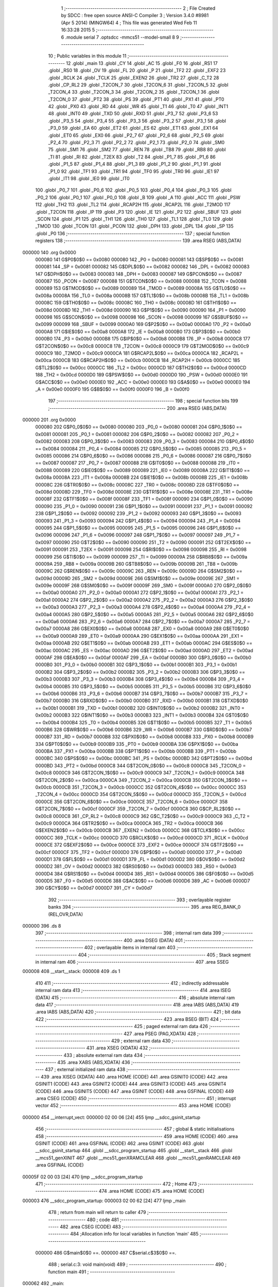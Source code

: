                                       1 ;--------------------------------------------------------
                                      2 ; File Created by SDCC : free open source ANSI-C Compiler
                                      3 ; Version 3.4.0 #8981 (Apr  5 2014) (MINGW64)
                                      4 ; This file was generated Wed Feb 11 16:33:28 2015
                                      5 ;--------------------------------------------------------
                                      6 	.module serial
                                      7 	.optsdcc -mmcs51 --model-small
                                      8 	
                                      9 ;--------------------------------------------------------
                                     10 ; Public variables in this module
                                     11 ;--------------------------------------------------------
                                     12 	.globl _main
                                     13 	.globl _CY
                                     14 	.globl _AC
                                     15 	.globl _F0
                                     16 	.globl _RS1
                                     17 	.globl _RS0
                                     18 	.globl _OV
                                     19 	.globl _FL
                                     20 	.globl _P
                                     21 	.globl _TF2
                                     22 	.globl _EXF2
                                     23 	.globl _RCLK
                                     24 	.globl _TCLK
                                     25 	.globl _EXEN2
                                     26 	.globl _TR2
                                     27 	.globl _C_T2
                                     28 	.globl _CP_RL2
                                     29 	.globl _T2CON_7
                                     30 	.globl _T2CON_6
                                     31 	.globl _T2CON_5
                                     32 	.globl _T2CON_4
                                     33 	.globl _T2CON_3
                                     34 	.globl _T2CON_2
                                     35 	.globl _T2CON_1
                                     36 	.globl _T2CON_0
                                     37 	.globl _PT2
                                     38 	.globl _PS
                                     39 	.globl _PT1
                                     40 	.globl _PX1
                                     41 	.globl _PT0
                                     42 	.globl _PX0
                                     43 	.globl _RD
                                     44 	.globl _WR
                                     45 	.globl _T1
                                     46 	.globl _T0
                                     47 	.globl _INT1
                                     48 	.globl _INT0
                                     49 	.globl _TXD
                                     50 	.globl _RXD
                                     51 	.globl _P3_7
                                     52 	.globl _P3_6
                                     53 	.globl _P3_5
                                     54 	.globl _P3_4
                                     55 	.globl _P3_3
                                     56 	.globl _P3_2
                                     57 	.globl _P3_1
                                     58 	.globl _P3_0
                                     59 	.globl _EA
                                     60 	.globl _ET2
                                     61 	.globl _ES
                                     62 	.globl _ET1
                                     63 	.globl _EX1
                                     64 	.globl _ET0
                                     65 	.globl _EX0
                                     66 	.globl _P2_7
                                     67 	.globl _P2_6
                                     68 	.globl _P2_5
                                     69 	.globl _P2_4
                                     70 	.globl _P2_3
                                     71 	.globl _P2_2
                                     72 	.globl _P2_1
                                     73 	.globl _P2_0
                                     74 	.globl _SM0
                                     75 	.globl _SM1
                                     76 	.globl _SM2
                                     77 	.globl _REN
                                     78 	.globl _TB8
                                     79 	.globl _RB8
                                     80 	.globl _TI
                                     81 	.globl _RI
                                     82 	.globl _T2EX
                                     83 	.globl _T2
                                     84 	.globl _P1_7
                                     85 	.globl _P1_6
                                     86 	.globl _P1_5
                                     87 	.globl _P1_4
                                     88 	.globl _P1_3
                                     89 	.globl _P1_2
                                     90 	.globl _P1_1
                                     91 	.globl _P1_0
                                     92 	.globl _TF1
                                     93 	.globl _TR1
                                     94 	.globl _TF0
                                     95 	.globl _TR0
                                     96 	.globl _IE1
                                     97 	.globl _IT1
                                     98 	.globl _IE0
                                     99 	.globl _IT0
                                    100 	.globl _P0_7
                                    101 	.globl _P0_6
                                    102 	.globl _P0_5
                                    103 	.globl _P0_4
                                    104 	.globl _P0_3
                                    105 	.globl _P0_2
                                    106 	.globl _P0_1
                                    107 	.globl _P0_0
                                    108 	.globl _B
                                    109 	.globl _A
                                    110 	.globl _ACC
                                    111 	.globl _PSW
                                    112 	.globl _TH2
                                    113 	.globl _TL2
                                    114 	.globl _RCAP2H
                                    115 	.globl _RCAP2L
                                    116 	.globl _T2MOD
                                    117 	.globl _T2CON
                                    118 	.globl _IP
                                    119 	.globl _P3
                                    120 	.globl _IE
                                    121 	.globl _P2
                                    122 	.globl _SBUF
                                    123 	.globl _SCON
                                    124 	.globl _P1
                                    125 	.globl _TH1
                                    126 	.globl _TH0
                                    127 	.globl _TL1
                                    128 	.globl _TL0
                                    129 	.globl _TMOD
                                    130 	.globl _TCON
                                    131 	.globl _PCON
                                    132 	.globl _DPH
                                    133 	.globl _DPL
                                    134 	.globl _SP
                                    135 	.globl _P0
                                    136 ;--------------------------------------------------------
                                    137 ; special function registers
                                    138 ;--------------------------------------------------------
                                    139 	.area RSEG    (ABS,DATA)
      000000                        140 	.org 0x0000
                           000080   141 G$P0$0$0 == 0x0080
                           000080   142 _P0	=	0x0080
                           000081   143 G$SP$0$0 == 0x0081
                           000081   144 _SP	=	0x0081
                           000082   145 G$DPL$0$0 == 0x0082
                           000082   146 _DPL	=	0x0082
                           000083   147 G$DPH$0$0 == 0x0083
                           000083   148 _DPH	=	0x0083
                           000087   149 G$PCON$0$0 == 0x0087
                           000087   150 _PCON	=	0x0087
                           000088   151 G$TCON$0$0 == 0x0088
                           000088   152 _TCON	=	0x0088
                           000089   153 G$TMOD$0$0 == 0x0089
                           000089   154 _TMOD	=	0x0089
                           00008A   155 G$TL0$0$0 == 0x008a
                           00008A   156 _TL0	=	0x008a
                           00008B   157 G$TL1$0$0 == 0x008b
                           00008B   158 _TL1	=	0x008b
                           00008C   159 G$TH0$0$0 == 0x008c
                           00008C   160 _TH0	=	0x008c
                           00008D   161 G$TH1$0$0 == 0x008d
                           00008D   162 _TH1	=	0x008d
                           000090   163 G$P1$0$0 == 0x0090
                           000090   164 _P1	=	0x0090
                           000098   165 G$SCON$0$0 == 0x0098
                           000098   166 _SCON	=	0x0098
                           000099   167 G$SBUF$0$0 == 0x0099
                           000099   168 _SBUF	=	0x0099
                           0000A0   169 G$P2$0$0 == 0x00a0
                           0000A0   170 _P2	=	0x00a0
                           0000A8   171 G$IE$0$0 == 0x00a8
                           0000A8   172 _IE	=	0x00a8
                           0000B0   173 G$P3$0$0 == 0x00b0
                           0000B0   174 _P3	=	0x00b0
                           0000B8   175 G$IP$0$0 == 0x00b8
                           0000B8   176 _IP	=	0x00b8
                           0000C8   177 G$T2CON$0$0 == 0x00c8
                           0000C8   178 _T2CON	=	0x00c8
                           0000C9   179 G$T2MOD$0$0 == 0x00c9
                           0000C9   180 _T2MOD	=	0x00c9
                           0000CA   181 G$RCAP2L$0$0 == 0x00ca
                           0000CA   182 _RCAP2L	=	0x00ca
                           0000CB   183 G$RCAP2H$0$0 == 0x00cb
                           0000CB   184 _RCAP2H	=	0x00cb
                           0000CC   185 G$TL2$0$0 == 0x00cc
                           0000CC   186 _TL2	=	0x00cc
                           0000CD   187 G$TH2$0$0 == 0x00cd
                           0000CD   188 _TH2	=	0x00cd
                           0000D0   189 G$PSW$0$0 == 0x00d0
                           0000D0   190 _PSW	=	0x00d0
                           0000E0   191 G$ACC$0$0 == 0x00e0
                           0000E0   192 _ACC	=	0x00e0
                           0000E0   193 G$A$0$0 == 0x00e0
                           0000E0   194 _A	=	0x00e0
                           0000F0   195 G$B$0$0 == 0x00f0
                           0000F0   196 _B	=	0x00f0
                                    197 ;--------------------------------------------------------
                                    198 ; special function bits
                                    199 ;--------------------------------------------------------
                                    200 	.area RSEG    (ABS,DATA)
      000000                        201 	.org 0x0000
                           000080   202 G$P0_0$0$0 == 0x0080
                           000080   203 _P0_0	=	0x0080
                           000081   204 G$P0_1$0$0 == 0x0081
                           000081   205 _P0_1	=	0x0081
                           000082   206 G$P0_2$0$0 == 0x0082
                           000082   207 _P0_2	=	0x0082
                           000083   208 G$P0_3$0$0 == 0x0083
                           000083   209 _P0_3	=	0x0083
                           000084   210 G$P0_4$0$0 == 0x0084
                           000084   211 _P0_4	=	0x0084
                           000085   212 G$P0_5$0$0 == 0x0085
                           000085   213 _P0_5	=	0x0085
                           000086   214 G$P0_6$0$0 == 0x0086
                           000086   215 _P0_6	=	0x0086
                           000087   216 G$P0_7$0$0 == 0x0087
                           000087   217 _P0_7	=	0x0087
                           000088   218 G$IT0$0$0 == 0x0088
                           000088   219 _IT0	=	0x0088
                           000089   220 G$IE0$0$0 == 0x0089
                           000089   221 _IE0	=	0x0089
                           00008A   222 G$IT1$0$0 == 0x008a
                           00008A   223 _IT1	=	0x008a
                           00008B   224 G$IE1$0$0 == 0x008b
                           00008B   225 _IE1	=	0x008b
                           00008C   226 G$TR0$0$0 == 0x008c
                           00008C   227 _TR0	=	0x008c
                           00008D   228 G$TF0$0$0 == 0x008d
                           00008D   229 _TF0	=	0x008d
                           00008E   230 G$TR1$0$0 == 0x008e
                           00008E   231 _TR1	=	0x008e
                           00008F   232 G$TF1$0$0 == 0x008f
                           00008F   233 _TF1	=	0x008f
                           000090   234 G$P1_0$0$0 == 0x0090
                           000090   235 _P1_0	=	0x0090
                           000091   236 G$P1_1$0$0 == 0x0091
                           000091   237 _P1_1	=	0x0091
                           000092   238 G$P1_2$0$0 == 0x0092
                           000092   239 _P1_2	=	0x0092
                           000093   240 G$P1_3$0$0 == 0x0093
                           000093   241 _P1_3	=	0x0093
                           000094   242 G$P1_4$0$0 == 0x0094
                           000094   243 _P1_4	=	0x0094
                           000095   244 G$P1_5$0$0 == 0x0095
                           000095   245 _P1_5	=	0x0095
                           000096   246 G$P1_6$0$0 == 0x0096
                           000096   247 _P1_6	=	0x0096
                           000097   248 G$P1_7$0$0 == 0x0097
                           000097   249 _P1_7	=	0x0097
                           000090   250 G$T2$0$0 == 0x0090
                           000090   251 _T2	=	0x0090
                           000091   252 G$T2EX$0$0 == 0x0091
                           000091   253 _T2EX	=	0x0091
                           000098   254 G$RI$0$0 == 0x0098
                           000098   255 _RI	=	0x0098
                           000099   256 G$TI$0$0 == 0x0099
                           000099   257 _TI	=	0x0099
                           00009A   258 G$RB8$0$0 == 0x009a
                           00009A   259 _RB8	=	0x009a
                           00009B   260 G$TB8$0$0 == 0x009b
                           00009B   261 _TB8	=	0x009b
                           00009C   262 G$REN$0$0 == 0x009c
                           00009C   263 _REN	=	0x009c
                           00009D   264 G$SM2$0$0 == 0x009d
                           00009D   265 _SM2	=	0x009d
                           00009E   266 G$SM1$0$0 == 0x009e
                           00009E   267 _SM1	=	0x009e
                           00009F   268 G$SM0$0$0 == 0x009f
                           00009F   269 _SM0	=	0x009f
                           0000A0   270 G$P2_0$0$0 == 0x00a0
                           0000A0   271 _P2_0	=	0x00a0
                           0000A1   272 G$P2_1$0$0 == 0x00a1
                           0000A1   273 _P2_1	=	0x00a1
                           0000A2   274 G$P2_2$0$0 == 0x00a2
                           0000A2   275 _P2_2	=	0x00a2
                           0000A3   276 G$P2_3$0$0 == 0x00a3
                           0000A3   277 _P2_3	=	0x00a3
                           0000A4   278 G$P2_4$0$0 == 0x00a4
                           0000A4   279 _P2_4	=	0x00a4
                           0000A5   280 G$P2_5$0$0 == 0x00a5
                           0000A5   281 _P2_5	=	0x00a5
                           0000A6   282 G$P2_6$0$0 == 0x00a6
                           0000A6   283 _P2_6	=	0x00a6
                           0000A7   284 G$P2_7$0$0 == 0x00a7
                           0000A7   285 _P2_7	=	0x00a7
                           0000A8   286 G$EX0$0$0 == 0x00a8
                           0000A8   287 _EX0	=	0x00a8
                           0000A9   288 G$ET0$0$0 == 0x00a9
                           0000A9   289 _ET0	=	0x00a9
                           0000AA   290 G$EX1$0$0 == 0x00aa
                           0000AA   291 _EX1	=	0x00aa
                           0000AB   292 G$ET1$0$0 == 0x00ab
                           0000AB   293 _ET1	=	0x00ab
                           0000AC   294 G$ES$0$0 == 0x00ac
                           0000AC   295 _ES	=	0x00ac
                           0000AD   296 G$ET2$0$0 == 0x00ad
                           0000AD   297 _ET2	=	0x00ad
                           0000AF   298 G$EA$0$0 == 0x00af
                           0000AF   299 _EA	=	0x00af
                           0000B0   300 G$P3_0$0$0 == 0x00b0
                           0000B0   301 _P3_0	=	0x00b0
                           0000B1   302 G$P3_1$0$0 == 0x00b1
                           0000B1   303 _P3_1	=	0x00b1
                           0000B2   304 G$P3_2$0$0 == 0x00b2
                           0000B2   305 _P3_2	=	0x00b2
                           0000B3   306 G$P3_3$0$0 == 0x00b3
                           0000B3   307 _P3_3	=	0x00b3
                           0000B4   308 G$P3_4$0$0 == 0x00b4
                           0000B4   309 _P3_4	=	0x00b4
                           0000B5   310 G$P3_5$0$0 == 0x00b5
                           0000B5   311 _P3_5	=	0x00b5
                           0000B6   312 G$P3_6$0$0 == 0x00b6
                           0000B6   313 _P3_6	=	0x00b6
                           0000B7   314 G$P3_7$0$0 == 0x00b7
                           0000B7   315 _P3_7	=	0x00b7
                           0000B0   316 G$RXD$0$0 == 0x00b0
                           0000B0   317 _RXD	=	0x00b0
                           0000B1   318 G$TXD$0$0 == 0x00b1
                           0000B1   319 _TXD	=	0x00b1
                           0000B2   320 G$INT0$0$0 == 0x00b2
                           0000B2   321 _INT0	=	0x00b2
                           0000B3   322 G$INT1$0$0 == 0x00b3
                           0000B3   323 _INT1	=	0x00b3
                           0000B4   324 G$T0$0$0 == 0x00b4
                           0000B4   325 _T0	=	0x00b4
                           0000B5   326 G$T1$0$0 == 0x00b5
                           0000B5   327 _T1	=	0x00b5
                           0000B6   328 G$WR$0$0 == 0x00b6
                           0000B6   329 _WR	=	0x00b6
                           0000B7   330 G$RD$0$0 == 0x00b7
                           0000B7   331 _RD	=	0x00b7
                           0000B8   332 G$PX0$0$0 == 0x00b8
                           0000B8   333 _PX0	=	0x00b8
                           0000B9   334 G$PT0$0$0 == 0x00b9
                           0000B9   335 _PT0	=	0x00b9
                           0000BA   336 G$PX1$0$0 == 0x00ba
                           0000BA   337 _PX1	=	0x00ba
                           0000BB   338 G$PT1$0$0 == 0x00bb
                           0000BB   339 _PT1	=	0x00bb
                           0000BC   340 G$PS$0$0 == 0x00bc
                           0000BC   341 _PS	=	0x00bc
                           0000BD   342 G$PT2$0$0 == 0x00bd
                           0000BD   343 _PT2	=	0x00bd
                           0000C8   344 G$T2CON_0$0$0 == 0x00c8
                           0000C8   345 _T2CON_0	=	0x00c8
                           0000C9   346 G$T2CON_1$0$0 == 0x00c9
                           0000C9   347 _T2CON_1	=	0x00c9
                           0000CA   348 G$T2CON_2$0$0 == 0x00ca
                           0000CA   349 _T2CON_2	=	0x00ca
                           0000CB   350 G$T2CON_3$0$0 == 0x00cb
                           0000CB   351 _T2CON_3	=	0x00cb
                           0000CC   352 G$T2CON_4$0$0 == 0x00cc
                           0000CC   353 _T2CON_4	=	0x00cc
                           0000CD   354 G$T2CON_5$0$0 == 0x00cd
                           0000CD   355 _T2CON_5	=	0x00cd
                           0000CE   356 G$T2CON_6$0$0 == 0x00ce
                           0000CE   357 _T2CON_6	=	0x00ce
                           0000CF   358 G$T2CON_7$0$0 == 0x00cf
                           0000CF   359 _T2CON_7	=	0x00cf
                           0000C8   360 G$CP_RL2$0$0 == 0x00c8
                           0000C8   361 _CP_RL2	=	0x00c8
                           0000C9   362 G$C_T2$0$0 == 0x00c9
                           0000C9   363 _C_T2	=	0x00c9
                           0000CA   364 G$TR2$0$0 == 0x00ca
                           0000CA   365 _TR2	=	0x00ca
                           0000CB   366 G$EXEN2$0$0 == 0x00cb
                           0000CB   367 _EXEN2	=	0x00cb
                           0000CC   368 G$TCLK$0$0 == 0x00cc
                           0000CC   369 _TCLK	=	0x00cc
                           0000CD   370 G$RCLK$0$0 == 0x00cd
                           0000CD   371 _RCLK	=	0x00cd
                           0000CE   372 G$EXF2$0$0 == 0x00ce
                           0000CE   373 _EXF2	=	0x00ce
                           0000CF   374 G$TF2$0$0 == 0x00cf
                           0000CF   375 _TF2	=	0x00cf
                           0000D0   376 G$P$0$0 == 0x00d0
                           0000D0   377 _P	=	0x00d0
                           0000D1   378 G$FL$0$0 == 0x00d1
                           0000D1   379 _FL	=	0x00d1
                           0000D2   380 G$OV$0$0 == 0x00d2
                           0000D2   381 _OV	=	0x00d2
                           0000D3   382 G$RS0$0$0 == 0x00d3
                           0000D3   383 _RS0	=	0x00d3
                           0000D4   384 G$RS1$0$0 == 0x00d4
                           0000D4   385 _RS1	=	0x00d4
                           0000D5   386 G$F0$0$0 == 0x00d5
                           0000D5   387 _F0	=	0x00d5
                           0000D6   388 G$AC$0$0 == 0x00d6
                           0000D6   389 _AC	=	0x00d6
                           0000D7   390 G$CY$0$0 == 0x00d7
                           0000D7   391 _CY	=	0x00d7
                                    392 ;--------------------------------------------------------
                                    393 ; overlayable register banks
                                    394 ;--------------------------------------------------------
                                    395 	.area REG_BANK_0	(REL,OVR,DATA)
      000000                        396 	.ds 8
                                    397 ;--------------------------------------------------------
                                    398 ; internal ram data
                                    399 ;--------------------------------------------------------
                                    400 	.area DSEG    (DATA)
                                    401 ;--------------------------------------------------------
                                    402 ; overlayable items in internal ram 
                                    403 ;--------------------------------------------------------
                                    404 ;--------------------------------------------------------
                                    405 ; Stack segment in internal ram 
                                    406 ;--------------------------------------------------------
                                    407 	.area	SSEG
      000008                        408 __start__stack:
      000008                        409 	.ds	1
                                    410 
                                    411 ;--------------------------------------------------------
                                    412 ; indirectly addressable internal ram data
                                    413 ;--------------------------------------------------------
                                    414 	.area ISEG    (DATA)
                                    415 ;--------------------------------------------------------
                                    416 ; absolute internal ram data
                                    417 ;--------------------------------------------------------
                                    418 	.area IABS    (ABS,DATA)
                                    419 	.area IABS    (ABS,DATA)
                                    420 ;--------------------------------------------------------
                                    421 ; bit data
                                    422 ;--------------------------------------------------------
                                    423 	.area BSEG    (BIT)
                                    424 ;--------------------------------------------------------
                                    425 ; paged external ram data
                                    426 ;--------------------------------------------------------
                                    427 	.area PSEG    (PAG,XDATA)
                                    428 ;--------------------------------------------------------
                                    429 ; external ram data
                                    430 ;--------------------------------------------------------
                                    431 	.area XSEG    (XDATA)
                                    432 ;--------------------------------------------------------
                                    433 ; absolute external ram data
                                    434 ;--------------------------------------------------------
                                    435 	.area XABS    (ABS,XDATA)
                                    436 ;--------------------------------------------------------
                                    437 ; external initialized ram data
                                    438 ;--------------------------------------------------------
                                    439 	.area XISEG   (XDATA)
                                    440 	.area HOME    (CODE)
                                    441 	.area GSINIT0 (CODE)
                                    442 	.area GSINIT1 (CODE)
                                    443 	.area GSINIT2 (CODE)
                                    444 	.area GSINIT3 (CODE)
                                    445 	.area GSINIT4 (CODE)
                                    446 	.area GSINIT5 (CODE)
                                    447 	.area GSINIT  (CODE)
                                    448 	.area GSFINAL (CODE)
                                    449 	.area CSEG    (CODE)
                                    450 ;--------------------------------------------------------
                                    451 ; interrupt vector 
                                    452 ;--------------------------------------------------------
                                    453 	.area HOME    (CODE)
      000000                        454 __interrupt_vect:
      000000 02 00 06         [24]  455 	ljmp	__sdcc_gsinit_startup
                                    456 ;--------------------------------------------------------
                                    457 ; global & static initialisations
                                    458 ;--------------------------------------------------------
                                    459 	.area HOME    (CODE)
                                    460 	.area GSINIT  (CODE)
                                    461 	.area GSFINAL (CODE)
                                    462 	.area GSINIT  (CODE)
                                    463 	.globl __sdcc_gsinit_startup
                                    464 	.globl __sdcc_program_startup
                                    465 	.globl __start__stack
                                    466 	.globl __mcs51_genXINIT
                                    467 	.globl __mcs51_genXRAMCLEAR
                                    468 	.globl __mcs51_genRAMCLEAR
                                    469 	.area GSFINAL (CODE)
      00005F 02 00 03         [24]  470 	ljmp	__sdcc_program_startup
                                    471 ;--------------------------------------------------------
                                    472 ; Home
                                    473 ;--------------------------------------------------------
                                    474 	.area HOME    (CODE)
                                    475 	.area HOME    (CODE)
      000003                        476 __sdcc_program_startup:
      000003 02 00 62         [24]  477 	ljmp	_main
                                    478 ;	return from main will return to caller
                                    479 ;--------------------------------------------------------
                                    480 ; code
                                    481 ;--------------------------------------------------------
                                    482 	.area CSEG    (CODE)
                                    483 ;------------------------------------------------------------
                                    484 ;Allocation info for local variables in function 'main'
                                    485 ;------------------------------------------------------------
                           000000   486 	G$main$0$0 ==.
                           000000   487 	C$serial.c$3$0$0 ==.
                                    488 ;	serial.c:3: void main(void)
                                    489 ;	-----------------------------------------
                                    490 ;	 function main
                                    491 ;	-----------------------------------------
      000062                        492 _main:
                           000007   493 	ar7 = 0x07
                           000006   494 	ar6 = 0x06
                           000005   495 	ar5 = 0x05
                           000004   496 	ar4 = 0x04
                           000003   497 	ar3 = 0x03
                           000002   498 	ar2 = 0x02
                           000001   499 	ar1 = 0x01
                           000000   500 	ar0 = 0x00
                           000000   501 	C$serial.c$5$1$2 ==.
                                    502 ;	serial.c:5: TMOD=0x20;
      000062 75 89 20         [24]  503 	mov	_TMOD,#0x20
                           000003   504 	C$serial.c$6$1$2 ==.
                                    505 ;	serial.c:6: TH1=0xFA; //4800 baud rate
      000065 75 8D FA         [24]  506 	mov	_TH1,#0xFA
                           000006   507 	C$serial.c$7$1$2 ==.
                                    508 ;	serial.c:7: SCON=0x50;
      000068 75 98 50         [24]  509 	mov	_SCON,#0x50
                           000009   510 	C$serial.c$8$1$2 ==.
                                    511 ;	serial.c:8: TR1=1;
      00006B D2 8E            [12]  512 	setb	_TR1
                           00000B   513 	C$serial.c$9$1$2 ==.
                                    514 ;	serial.c:9: SBUF='A';
      00006D 75 99 41         [24]  515 	mov	_SBUF,#0x41
                           00000E   516 	C$serial.c$10$1$2 ==.
                                    517 ;	serial.c:10: while(TI==0);
      000070                        518 00101$:
                           00000E   519 	C$serial.c$11$1$2 ==.
                                    520 ;	serial.c:11: TI=0;
      000070 10 99 02         [24]  521 	jbc	_TI,00112$
      000073 80 FB            [24]  522 	sjmp	00101$
      000075                        523 00112$:
                           000013   524 	C$serial.c$12$1$2 ==.
                           000013   525 	XG$main$0$0 ==.
      000075 22               [24]  526 	ret
                                    527 	.area CSEG    (CODE)
                                    528 	.area CONST   (CODE)
                                    529 	.area XINIT   (CODE)
                                    530 	.area CABS    (ABS,CODE)
